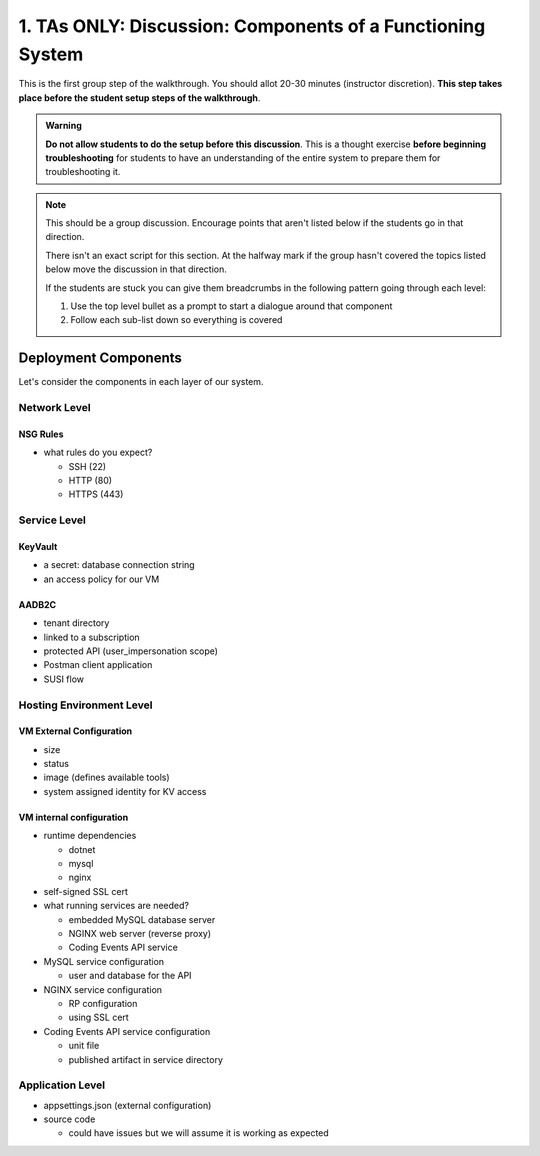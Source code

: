 ===========================================================
1. TAs ONLY: Discussion: Components of a Functioning System
===========================================================

This is the first group step of the walkthrough. You should allot 20-30 minutes (instructor discretion). **This step takes place before the student setup steps of the walkthrough**.

.. admonition:: Warning

   **Do not allow students to do the setup before this discussion**. This is a thought exercise **before beginning troubleshooting** for students to have an understanding of the entire system to prepare them for troubleshooting it.

.. admonition:: Note

   This should be a group discussion. Encourage points that aren't listed below if the students go in that direction. 

   There isn't an exact script for this section. At the halfway mark if the group hasn't covered the topics listed below move the discussion in that direction.
   
   If the students are stuck you can give them breadcrumbs in the following pattern going through each level:

   #. Use the top level bullet as a prompt to start a dialogue around that component
   #. Follow each sub-list down so everything is covered

Deployment Components
=====================

Let's consider the components in each layer of our system.

Network Level
-------------

NSG Rules
^^^^^^^^^

- what rules do you expect?

  - SSH (22)
  - HTTP (80)
  - HTTPS (443)

Service Level
-------------

KeyVault
^^^^^^^^

- a secret: database connection string
- an access policy for our VM

AADB2C
^^^^^^

- tenant directory
- linked to a subscription
- protected API (user_impersonation scope)
- Postman client application
- SUSI flow

Hosting Environment Level
-------------------------

VM External Configuration
^^^^^^^^^^^^^^^^^^^^^^^^^

- size
- status
- image (defines available tools)
- system assigned identity for KV access

VM internal configuration
^^^^^^^^^^^^^^^^^^^^^^^^^

- runtime dependencies

  - dotnet
  - mysql
  - nginx

- self-signed SSL cert

- what running services are needed?

  - embedded MySQL database server
  - NGINX web server (reverse proxy)
  - Coding Events API service

- MySQL service configuration

  - user and database for the API

- NGINX service configuration

  - RP configuration
  - using SSL cert

- Coding Events API service configuration

  - unit file
  - published artifact in service directory

Application Level
-----------------

- appsettings.json (external configuration)
- source code

  - could have issues but we will assume it is working as expected